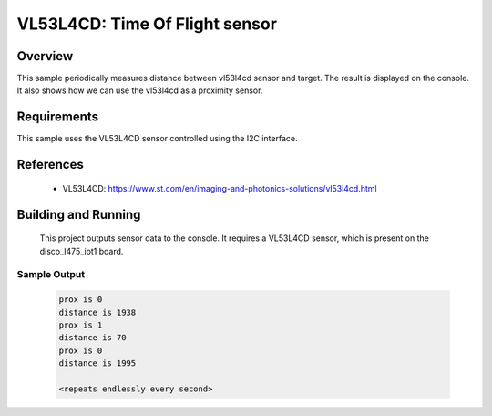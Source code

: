 .. _vl53l4cd:

VL53L4CD: Time Of Flight sensor
##############################

Overview
********
This sample periodically measures distance between vl53l4cd sensor
and target. The result is displayed on the console.
It also shows how we can use the vl53l4cd as a proximity sensor.


Requirements
************

This sample uses the VL53L4CD sensor controlled using the I2C interface.

References
**********

 - VL53L4CD: https://www.st.com/en/imaging-and-photonics-solutions/vl53l4cd.html

Building and Running
********************

 This project outputs sensor data to the console. It requires a VL53L4CD
 sensor, which is present on the disco_l475_iot1 board.

 .. zephyr-app-commands::
    :app: samples/sensor/vl53l4cd/
    :goals: build flash


Sample Output
=============

 .. code-block:: console

    prox is 0
    distance is 1938
    prox is 1
    distance is 70
    prox is 0
    distance is 1995

    <repeats endlessly every second>
